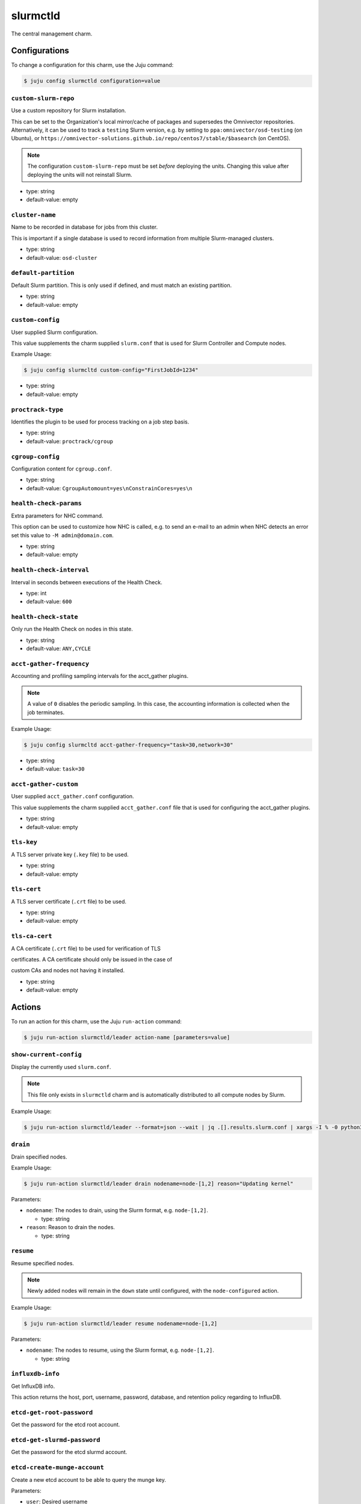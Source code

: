 .. This file is the template file to generate the configuration/slurm*.rst files
.. Please do not edit configuration/slurm*.rst files manually, they will be
.. overwritten next time the docs are rebuilt.

.. _operations-slurmctld:

=========
slurmctld
=========

The central management charm.



Configurations
==============

To change a configuration for this charm, use the Juju command:

.. code-block:: bash

   $ juju config slurmctld configuration=value



``custom-slurm-repo``
---------------------

Use a custom repository for Slurm installation.

This can be set to the Organization's local mirror/cache of packages and supersedes the Omnivector repositories. Alternatively, it can be used to track a ``testing`` Slurm version, e.g. by setting to ``ppa:omnivector/osd-testing`` (on Ubuntu), or ``https://omnivector-solutions.github.io/repo/centos7/stable/$basearch`` (on CentOS).

.. note::

   The configuration ``custom-slurm-repo`` must be set *before* deploying the units. Changing this value after deploying the units will not reinstall Slurm.




* type: string
* default-value: empty


``cluster-name``
----------------

Name to be recorded in database for jobs from this cluster.

This is important if a single database is used to record information from multiple Slurm-managed clusters.




* type: string
* default-value: ``osd-cluster``


``default-partition``
---------------------

Default Slurm partition. This is only used if defined, and must match an existing partition.




* type: string
* default-value: empty


``custom-config``
-----------------

User supplied Slurm configuration.

This value supplements the charm supplied ``slurm.conf`` that is used for Slurm Controller and Compute nodes.

Example Usage:

.. code-block:: bash

   $ juju config slurmcltd custom-config="FirstJobId=1234"




* type: string
* default-value: empty


``proctrack-type``
------------------

Identifies the plugin to be used for process tracking on a job step basis.




* type: string
* default-value: ``proctrack/cgroup``


``cgroup-config``
-----------------

Configuration content for ``cgroup.conf``.




* type: string
* default-value: ``CgroupAutomount=yes\nConstrainCores=yes\n``


``health-check-params``
-----------------------

Extra parameters for NHC command.

This option can be used to customize how NHC is called, e.g. to send an e-mail to an admin when NHC detects an error set this value to ``-M admin@domain.com``.




* type: string
* default-value: empty


``health-check-interval``
-------------------------

Interval in seconds between executions of the Health Check.


* type: int
* default-value: ``600``


``health-check-state``
----------------------

Only run the Health Check on nodes in this state.


* type: string
* default-value: ``ANY,CYCLE``


``acct-gather-frequency``
-------------------------

Accounting and profiling sampling intervals for the acct_gather plugins.

.. note::

   A value of ``0`` disables the periodic sampling. In this case, the accounting information is collected when the job terminates.

Example Usage:

.. code-block:: bash

   $ juju config slurmcltd acct-gather-frequency="task=30,network=30"




* type: string
* default-value: ``task=30``


``acct-gather-custom``
----------------------

User supplied ``acct_gather.conf`` configuration.

This value supplements the charm supplied ``acct_gather.conf`` file that is used for configuring the acct_gather plugins.




* type: string
* default-value: empty


``tls-key``
-----------

A TLS server private key (``.key`` file) to be used.


* type: string
* default-value: empty


``tls-cert``
------------

A TLS server certificate (``.crt`` file) to be used.


* type: string
* default-value: empty


``tls-ca-cert``
---------------

A CA certificate (``.crt`` file) to be used for verification of TLS

certificates. A CA certificate should only be issued in the case of

custom CAs and nodes not having it installed.




* type: string
* default-value: empty





Actions
=======

To run an action for this charm, use the Juju ``run-action`` command:

.. code-block:: bash

   $ juju run-action slurmctld/leader action-name [parameters=value]



``show-current-config``
-----------------------

Display the currently used ``slurm.conf``.

.. note::

   This file only exists in ``slurmctld`` charm and is automatically distributed to all compute nodes by Slurm.

Example Usage:

.. code-block:: bash

   $ juju run-action slurmctld/leader --format=json --wait | jq .[].results.slurm.conf | xargs -I % -0 python3 -c 'print(%)'







``drain``
---------

Drain specified nodes.

Example Usage:

.. code-block:: bash

   $ juju run-action slurmctld/leader drain nodename=node-[1,2] reason="Updating kernel"




Parameters:


* ``nodename``: The nodes to drain, using the Slurm format, e.g. ``node-[1,2]``.

  * type: string


* ``reason``: Reason to drain the nodes.

  * type: string






``resume``
----------

Resume specified nodes.

.. note::

   Newly added nodes will remain in the ``down`` state until configured, with the ``node-configured`` action.

Example Usage:

.. code-block:: bash

   $ juju run-action slurmctld/leader resume nodename=node-[1,2]




Parameters:


* ``nodename``: The nodes to resume, using the Slurm format, e.g. ``node-[1,2]``.



  * type: string






``influxdb-info``
-----------------

Get InfluxDB info.

This action returns the host, port, username, password, database, and retention policy regarding to InfluxDB.







``etcd-get-root-password``
--------------------------

Get the password for the etcd root account.







``etcd-get-slurmd-password``
----------------------------

Get the password for the etcd slurmd account.







``etcd-create-munge-account``
-----------------------------

Create a new etcd account to be able to query the munge key.




Parameters:


* ``user``: Desired username

  * type: string


* ``password``: Desired account password

  * type: string





